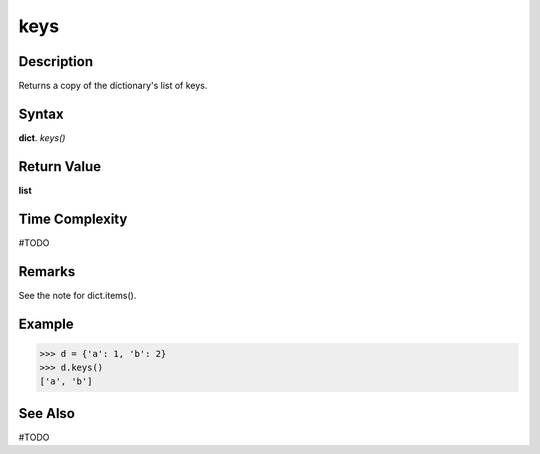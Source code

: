 ====
keys
====

Description
===========
Returns a copy of the dictionary's list of keys.

Syntax
======
**dict**. *keys()*

Return Value
============
**list**

Time Complexity
===============
#TODO

Remarks
=======
See the note for dict.items().

Example
=======
>>> d = {'a': 1, 'b': 2}
>>> d.keys()
['a', 'b']
 
See Also
========
#TODO
